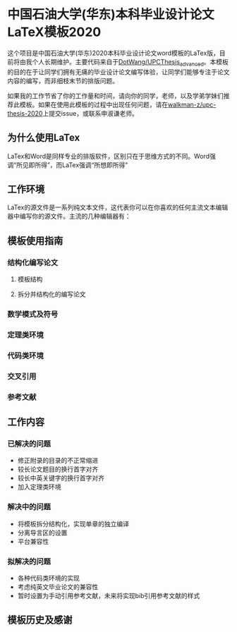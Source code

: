 
* 中国石油大学(华东)本科毕业设计论文LaTeX模板2020

这个项目是中国石油大学(华东)2020本科毕业设计论文word模板的LaTex版，目前将由我个人长期维护。主要代码来自于[[https://github.com/DotWang/UPCThesis_advanced/commits/master][DotWang/UPCThesis_advanced]]。本模板的目的在于让同学们拥有无痛的毕业设计论文编写体验，让同学们能够专注于论文内容的编写，而非细枝末节的排版问题。

如果我的工作节省了你的工作量和时间，请向你的同学，老师，以及学弟学妹们推荐此模板。如果在使用此模板的过程中出现任何问题，请在[[https://github.com/walkman-z/upc-thesis-2020/issues][walkman-z/upc-thesis-2020]]上提交issue，或联系申淑谦老师。


** 为什么使用LaTex
LaTex和Word是同样专业的排版软件，区别只在于思维方式的不同。Word强调“所见即所得”，而LaTex强调“所想即所得”
** 工作环境

LaTex的源文件是一系列纯文本文件，这代表你可以在你喜欢的任何主流文本编辑器中编写你的源文件。主流的几种编辑器有：



** 模板使用指南
*** 结构化编写论文
**** 模板结构
**** 拆分并结构化的编写论文
*** 数学模式及符号
*** 定理类环境
*** 代码类环境
*** 交叉引用
*** 参考文献

** 工作内容
*** 已解决的问题
+ 修正附录的目录的不正常缩进
+ 较长论文题目的换行首字对齐
+ 较长中英关键字的换行首字对齐
+ 加入定理类环境

*** 解决中的问题
+ 将模板拆分结构化，实现单章的独立编译
+ 分离导言区的设置
+ 平台兼容性

*** 拟解决的问题
+ 各种代码类环境的实现
+ 考虑纯英文毕业论文的兼容性
+ 暂时设置为手动引用参考文献，未来将实现bib引用参考文献的样式


** 模板历史及感谢